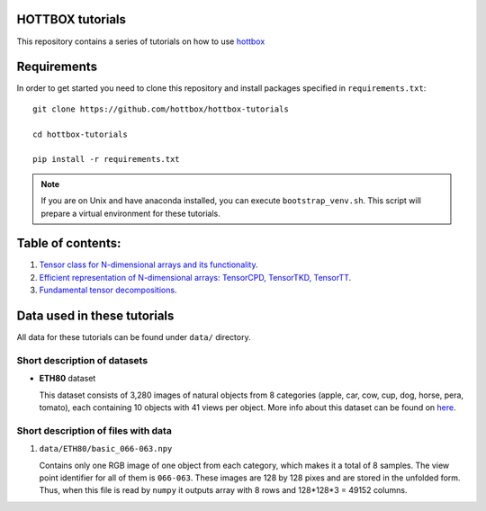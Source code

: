 HOTTBOX tutorials
=================

This repository contains a series of tutorials on how to use
`hottbox <https://github.com/hottbox/hottbox>`_

Requirements
============

In order to get started you need to clone this repository and install
packages specified in ``requirements.txt``::

    git clone https://github.com/hottbox/hottbox-tutorials

    cd hottbox-tutorials

    pip install -r requirements.txt

.. note::
    If you are on Unix and have anaconda installed, you can execute ``bootstrap_venv.sh``.
    This script will prepare a virtual environment for these tutorials.




Table of contents:
==================
1. `Tensor class for N-dimensional arrays and its functionality <https://github.com/hottbox/hottbox-tutorials/blob/master/1_N-dimensional_arrays_and_Tensor_class.ipynb>`_.
2. `Efficient representation of N-dimensional arrays: TensorCPD, TensorTKD, TensorTT <https://github.com/hottbox/hottbox-tutorials/blob/master/2_Efficient_representations_of_tensors.ipynb>`_.
3. `Fundamental tensor decompositions <https://github.com/hottbox/hottbox-tutorials/blob/master/3_Fundamental_tensor_decompositions.ipynb>`_.

Data used in these tutorials
============================

All data for these tutorials can be found under ``data/`` directory.



Short description of datasets
~~~~~~~~~~~~~~~~~~~~~~~~~~~~~

- **ETH80** dataset

  This dataset consists of 3,280 images of natural objects from 8 categories (apple, car, cow, cup, dog, horse, pera, tomato), each containing 10 objects with 41 views per object. More info about this dataset can be found on `here <https://www.mpi-inf.mpg.de/departments/computer-vision-and-multimodal-computing/research/object-recognition-and-scene-understanding/analyzing-appearance-and-contour-based-methods-for-object-categorization/>`_.



Short description of files with data
~~~~~~~~~~~~~~~~~~~~~~~~~~~~~~~~~~~~

1. ``data/ETH80/basic_066-063.npy``

   Contains only one RGB image of one object from each category, which makes it a total of 8 samples. The view point identifier for all of them is ``066-063``. These images are 128 by 128 pixes and are stored in the unfolded form. Thus, when this file is read by ``numpy`` it outputs array with 8 rows and 128\*128\*3 = 49152 columns.
